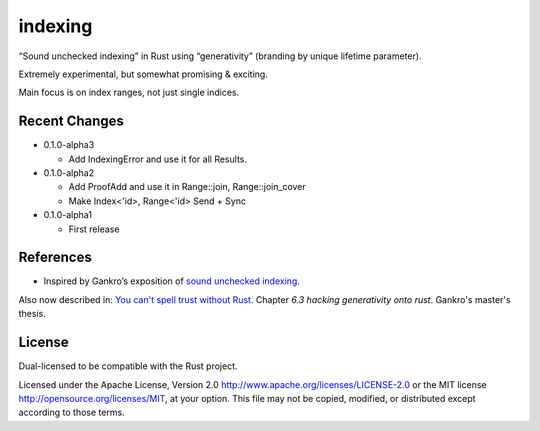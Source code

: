 indexing
========

“Sound unchecked indexing” in Rust using “generativity” (branding by unique
lifetime parameter).

Extremely experimental, but somewhat promising & exciting.

Main focus is on index ranges, not just single indices.

|build_status|_ |crates|_

.. |build_status| image:: https://travis-ci.org/bluss/indexing.svg?branch=master
.. _build_status: https://travis-ci.org/bluss/indexing

.. |crates| image:: http://meritbadge.herokuapp.com/indexing
.. _crates: https://crates.io/crates/indexing

Recent Changes
--------------

- 0.1.0-alpha3

  - Add IndexingError and use it for all Results.

- 0.1.0-alpha2

  - Add ProofAdd and use it in Range::join, Range::join_cover
  - Make Index<'id>, Range<'id> Send + Sync

- 0.1.0-alpha1

  - First release

References
----------

+ Inspired by Gankro’s exposition of `sound unchecked indexing`__.

__ https://www.reddit.com/r/rust/comments/3oo0oe/sound_unchecked_indexing_with_lifetimebased_value/

Also now described in: `You can't spell trust without Rust <https://raw.githubusercontent.com/Gankro/thesis/master/thesis.pdf>`_. Chapter *6.3 hacking generativity onto rust*. Gankro's master's thesis.


License
-------

Dual-licensed to be compatible with the Rust project.

Licensed under the Apache License, Version 2.0
http://www.apache.org/licenses/LICENSE-2.0 or the MIT license
http://opensource.org/licenses/MIT, at your
option. This file may not be copied, modified, or distributed
except according to those terms.
